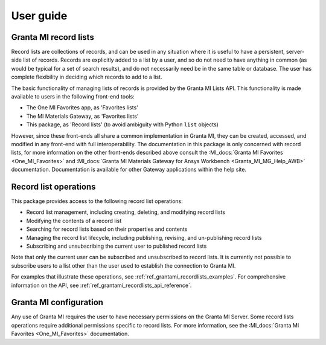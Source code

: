 .. _ref_user_guide:

User guide
##########

Granta MI record lists
----------------------

Record lists are collections of records, and can be used in any situation where it is useful to have
a persistent, server-side list of records. Records are explicitly added to a list by a user, and so
do not need to have anything in common (as would be typical for a set of search results), and do not
necessarily need be in the same table or database. The user has complete flexibility in deciding
which records to add to a list.

The basic functionality of managing lists of records is provided by the Granta MI Lists API.
This functionality is made available to users in the following front-end tools:

* The One MI Favorites app, as 'Favorites lists'
* The MI Materials Gateway, as 'Favorites lists'
* This package, as 'Record lists' (to avoid ambiguity with Python ``list`` objects)

However, since these front-ends all share a common implementation in Granta MI, they can be created,
accessed, and modified in any front-end with full interoperability. The documentation in this
package is only concerned with record lists, for more information on the other front-ends described
above consult the :MI_docs:`Granta MI Favorites <One_MI_Favorites>` and
:MI_docs:`Granta MI Materials Gateway for Ansys Workbench <Granta_MI_MG_Help_AWB>` documentation.
Documentation is available for other Gateway applications within the help site.


Record list operations
----------------------

This package provides access to the following record list operations:

* Record list management, including creating, deleting, and modifying record lists
* Modifying the contents of a record list
* Searching for record lists based on their properties and contents
* Managing the record list lifecycle, including publishing, revising, and un-publishing record lists
* Subscribing and unsubscribing the current user to published record lists

Note that only the current user can be subscribed and unsubscribed to record lists. It is currently
not possible to subscribe users to a list other than the user used to establish the connection to
Granta MI.

For examples that illustrate these operations, see :ref:`ref_grantami_recordlists_examples`. For
comprehensive information on the API, see :ref:`ref_grantami_recordlists_api_reference`.


Granta MI configuration
-----------------------

Any use of Granta MI requires the user to have necessary permissions on the Granta MI Server. Some
record lists operations require additional permissions specific to record lists. For more
information, see the :MI_docs:`Granta MI Favorites <One_MI_Favorites>` documentation.

